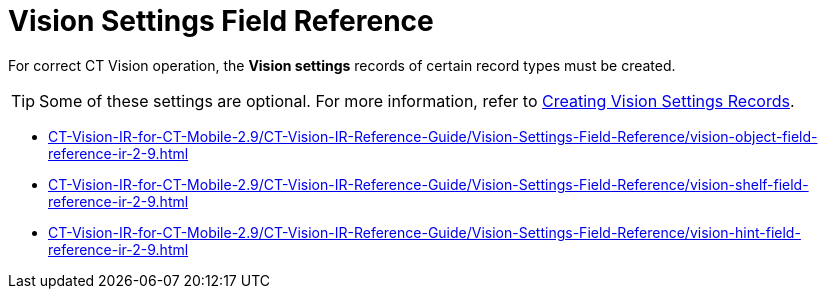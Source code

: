 = Vision Settings Field Reference

For correct CT Vision operation, the **Vision  settings** records of certain record types must be created.

[TIP]
====
Some of these settings are optional. For more information, refer to link:../../CT-Vision-IR-Administrator-Guide/Getting-Started/2-creating-vision-settings-records-2-9[Creating Vision Settings Records].
====

* xref:CT-Vision-IR-for-CT-Mobile-2.9/CT-Vision-IR-Reference-Guide/Vision-Settings-Field-Reference/vision-object-field-reference-ir-2-9.adoc[]
* xref:CT-Vision-IR-for-CT-Mobile-2.9/CT-Vision-IR-Reference-Guide/Vision-Settings-Field-Reference/vision-shelf-field-reference-ir-2-9.adoc[]
* xref:CT-Vision-IR-for-CT-Mobile-2.9/CT-Vision-IR-Reference-Guide/Vision-Settings-Field-Reference/vision-hint-field-reference-ir-2-9.adoc[]




